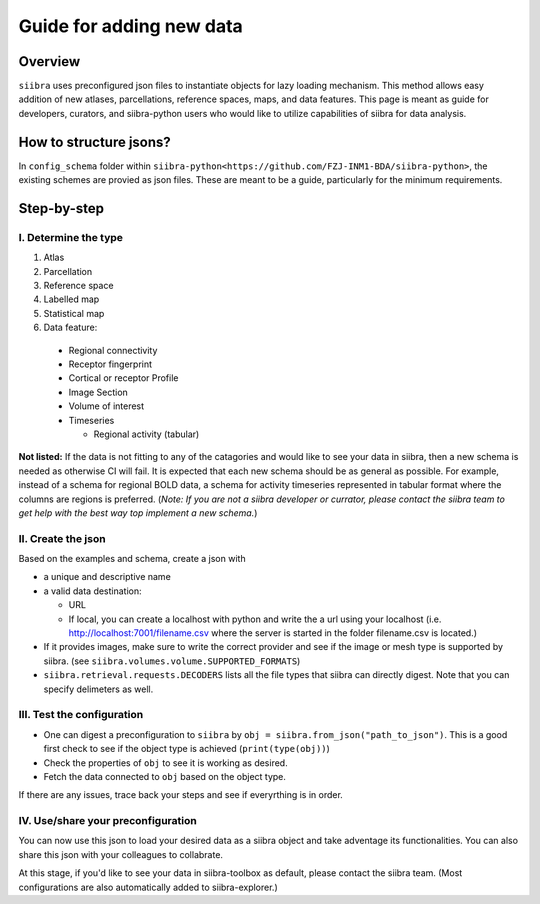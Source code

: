=========================
Guide for adding new data
=========================

Overview
========
``siibra`` uses preconfigured json files to instantiate objects for lazy loading
mechanism. This method allows easy addition of new atlases, parcellations,
reference spaces, maps, and data features. This page is meant as guide for
developers, curators, and siibra-python users who would like to utilize
capabilities of siibra for data analysis.

How to structure jsons?
=======================
In ``config_schema`` folder within
``siibra-python<https://github.com/FZJ-INM1-BDA/siibra-python>``, the existing
schemes are provied as json files. These are meant to be a guide, particularly
for the minimum requirements.

Step-by-step
============

I. Determine the type
---------------------

1. Atlas
2. Parcellation
3. Reference space
4. Labelled map
5. Statistical map
6. Data feature:
  * Regional connectivity
  * Receptor fingerprint
  * Cortical or receptor Profile
  * Image Section
  * Volume of interest
  * Timeseries

    * Regional activity (tabular)

**Not listed:** If the data is not fitting to any of the catagories and would like to
see your data in siibra, then a new schema is needed as otherwise CI will fail.
It is expected that each new schema should be as general as possible. For
example, instead of a schema for regional BOLD data, a schema for activity
timeseries represented in tabular format where the columns are regions is
preferred. (*Note: If you are not a siibra developer or currator, please contact the siibra
team to get help with the best way top implement a new schema.*)

II. Create the json
-------------------
Based on the examples and schema, create a json with

* a unique and descriptive name
* a valid data destination:

  * URL
  * If local, you can create a localhost with python and write the a url using
    your localhost (i.e. http://localhost:7001/filename.csv where the server
    is started in the folder filename.csv is located.)
* If it provides images, make sure to write the correct provider and see if the
  image or mesh type is supported by siibra.
  (see ``siibra.volumes.volume.SUPPORTED_FORMATS``)
* ``siibra.retrieval.requests.DECODERS`` lists all the file types that siibra can
  directly digest. Note that you can specify delimeters as well.

III. Test the configuration
---------------------------

* One can digest a preconfiguration to ``siibra`` by
  ``obj = siibra.from_json("path_to_json")``. This is a good first check to see if the
  object type is achieved (``print(type(obj))``)
* Check the properties of ``obj`` to see it is working as desired.
* Fetch the data connected to ``obj`` based on the object type.

If there are any issues, trace back your steps and see if everyrthing is in
order.

IV. Use/share your preconfiguration
-----------------------------------

You can now use this json to load your desired data as a siibra object and take
adventage its functionalities. You can also share this json with your colleagues
to collabrate.

At this stage, if you'd like to see your data in siibra-toolbox as default,
please contact the siibra team. (Most configurations are also automatically
added to siibra-explorer.)


